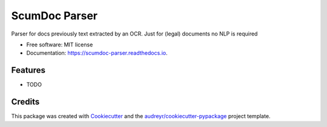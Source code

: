 ==============
ScumDoc Parser
==============


.. image:: https://img.shields.io/pypi/v/scumdoc_parser.svg
        :target: https://pypi.python.org/pypi/scumdoc_parser

.. image:: https://img.shields.io/travis/reclamador/scumdoc_parser.svg?branch=master
        :target: https://travis-ci.org/reclamador/scumdoc_parser


.. image:: https://readthedocs.org/projects/scumdoc-parser/badge/?version=latest
        :target: https://scumdoc-parser.readthedocs.io/en/latest/?badge=latest
        :alt: Documentation Status

.. image:: https://pyup.io/repos/github/reclamador/scumdoc_parser/shield.svg
     :target: https://pyup.io/repos/github/reclamador/scumdoc_parser/
     :alt: Updates

.. image:: https://coveralls.io/repos/github/reclamador/scumdoc_parser/badge.svg?branch=master
     :target: https://coveralls.io/github/reclamador/scumdoc_parser?branch=master


Parser for docs previously text extracted by an OCR. Just for (legal) documents no NLP is required


* Free software: MIT license
* Documentation: https://scumdoc-parser.readthedocs.io.


Features
--------

* TODO

Credits
---------

This package was created with Cookiecutter_ and the `audreyr/cookiecutter-pypackage`_ project template.

.. _Cookiecutter: https://github.com/audreyr/cookiecutter
.. _`audreyr/cookiecutter-pypackage`: https://github.com/audreyr/cookiecutter-pypackage

